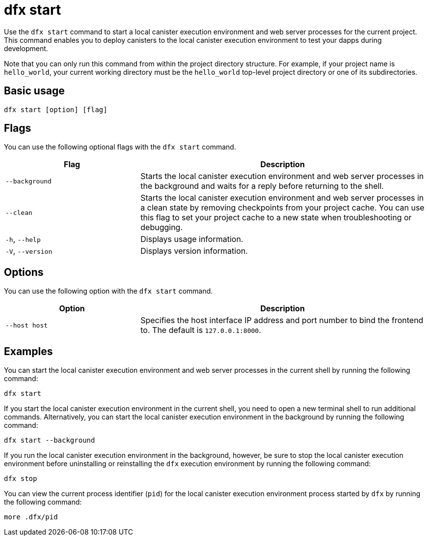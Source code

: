 = dfx start

Use the `+dfx start+` command to start a local canister execution environment and web server processes for the current project.
This command enables you to deploy canisters to the local canister execution environment to test your dapps during development.

Note that you can only run this command from within the project directory structure.
For example, if your project name is `+hello_world+`, your current working directory must be the `+hello_world+` top-level project directory or one of its subdirectories.

== Basic usage

[source,bash]
----
dfx start [option] [flag]
----

== Flags

You can use the following optional flags with the `+dfx start+` command.

[width="100%",cols="<32%,<68%",options="header"]
|===
|Flag |Description
|`+--background+` |Starts the local canister execution environment and web server processes in the background and waits for a reply before returning to the shell.

|`+--clean+` |Starts the local canister execution environment and web server processes in a clean state by removing checkpoints from your project cache.
You can use this flag to set your project cache to a new state when troubleshooting or debugging.

|`+-h+`, `+--help+` |Displays usage information.

|`+-V+`, `+--version+` |Displays version information.
|===

== Options

You can use the following option with the `+dfx start+` command.

[width="100%",cols="<32%,<68%",options="header",]
|===
|Option |Description
|`+--host host+` |Specifies the host interface IP address and port number to bind the frontend to. The default is `127.0.0.1:8000`.
|===

== Examples

You can start the local canister execution environment and web server processes in the current shell by running the following command:

[source,bash]
----
dfx start
----

If you start the local canister execution environment in the current shell, you need to open a new terminal shell to run additional commands.
Alternatively, you can start the local canister execution environment in the background by running the following command:

[source,bash]
----
dfx start --background
----

If you run the local canister execution environment in the background, however, be sure to stop the local canister execution environment before uninstalling or reinstalling the `+dfx+` execution environment by running the following command:

[source,bash]
----
dfx stop
----

You can view the current process identifier (`+pid+`) for  the local canister execution environment process started by `+dfx+`  by running the following command:

[source,bash]
----
more .dfx/pid
----
